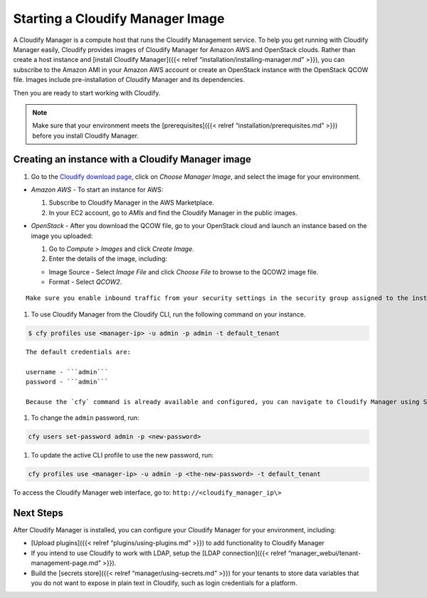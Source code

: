 Starting a Cloudify Manager Image
%%%%%%%%%%%%%%%%%%%%%%%%%%%%%%%%%

A Cloudify Manager is a compute host that runs the Cloudify Management
service. To help you get running with Cloudify Manager easily, Cloudify
provides images of Cloudify Manager for Amazon AWS and OpenStack clouds.
Rather than create a host instance and [install Cloudify Manager]({{<
relref “installation/installing-manager.md” >}}), you can subscribe to
the Amazon AMI in your Amazon AWS account or create an OpenStack
instance with the OpenStack QCOW file. Images include pre-installation
of Cloudify Manager and its dependencies.

Then you are ready to start working with Cloudify.

.. note::
    :class: summary
    :name: Prerequisites

        
    Make sure that your environment meets the [prerequisites]({{< relref
    “installation/prerequisites.md” >}}) before you install Cloudify
    Manager.
    

Creating an instance with a Cloudify Manager image
--------------------------------------------------

1. Go to the `Cloudify download page <http://cloudify.co/download/>`__,
   click on *Choose Manager Image*, and select the image for your
   environment.

-  *Amazon AWS* - To start an instance for AWS:

   1. Subscribe to Cloudify Manager in the AWS Marketplace.
   2. In your EC2 account, go to *AMIs* and find the Cloudify Manager in
      the public images.

-  *OpenStack* - After you download the QCOW file, go to your OpenStack
   cloud and launch an instance based on the image you uploaded:

   1. Go to *Compute* > *Images* and click *Create Image*.
   2. Enter the details of the image, including:

   -  Image Source - Select *Image File* and click *Choose File* to
      browse to the QCOW2 image file.
   -  Format - Select *QCOW2*.

::

    Make sure you enable inbound traffic from your security settings in the security group assigned to the instance. Port `22` is required for SSH access, and ports `80` and `443` are required for HTTP(S) access.

1. To use Cloudify Manager from the Cloudify CLI, run the following
   command on your instance.

.. code:: bash

            $ cfy profiles use <manager-ip> -u admin -p admin -t default_tenant

::

    The default credentials are:

    username - ```admin```
    password - ```admin```

    Because the `cfy` command is already available and configured, you can navigate to Cloudify Manager using SSH and use the already configured CLI environment. You can also install [Cloudify CLI]({{< relref "installation/installing-cli.md" >}}) on a local host and connect to the instance remotely.

1. To change the ``admin`` password, run:

.. code:: bash

            cfy users set-password admin -p <new-password>

1. To update the active CLI profile to use the new password, run:

.. code:: bash

            cfy profiles use <manager-ip> -u admin -p <the-new-password> -t default_tenant

To access the Cloudify Manager web interface, go to:
``http://<cloudify_manager_ip\>``

Next Steps
----------

After Cloudify Manager is installed, you can configure your Cloudify
Manager for your environment, including:

-  [Upload plugins]({{< relref “plugins/using-plugins.md” >}}) to add
   functionality to Cloudify Manager
-  If you intend to use Cloudify to work with LDAP, setup the [LDAP
   connection]({{< relref “manager_webui/tenant-management-page.md”
   >}}).
-  Build the [secrets store]({{< relref “manager/using-secrets.md” >}})
   for your tenants to store data variables that you do not want to
   expose in plain text in Cloudify, such as login credentials for a
   platform.
